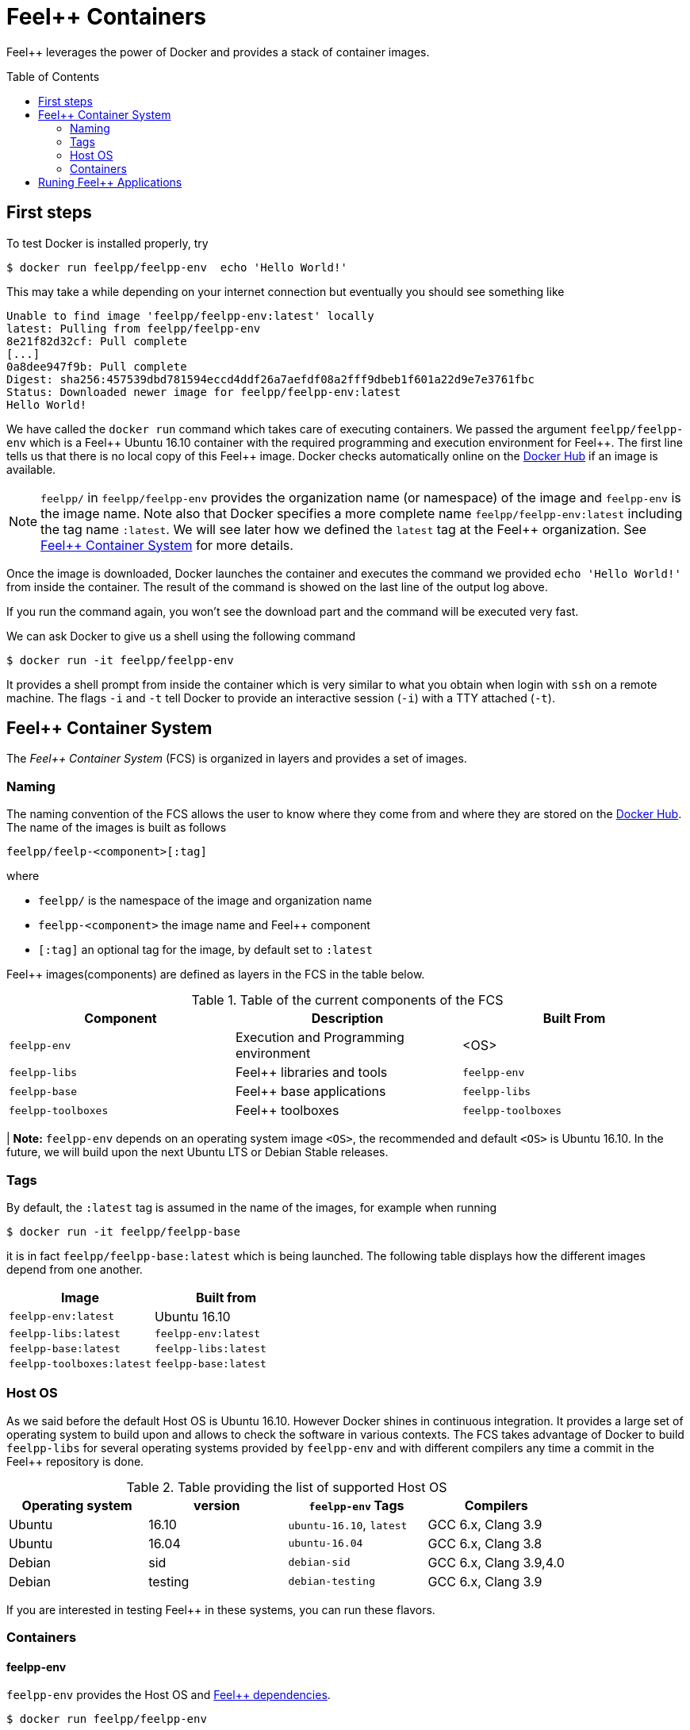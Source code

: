 Feel++ Containers
=================
:toc:
:toc-placement: macro
:toclevels: 2

Feel++ leverages the power of Docker and provides a stack of container images.

toc::[]



== First steps

To test Docker is installed properly, try
[source,bash]
----
$ docker run feelpp/feelpp-env  echo 'Hello World!'
----

This may take a while depending on your internet connection but eventually you should see something like

[source,txt]
----
Unable to find image 'feelpp/feelpp-env:latest' locally
latest: Pulling from feelpp/feelpp-env
8e21f82d32cf: Pull complete
[...]
0a8dee947f9b: Pull complete
Digest: sha256:457539dbd781594eccd4ddf26a7aefdf08a2fff9dbeb1f601a22d9e7e3761fbc
Status: Downloaded newer image for feelpp/feelpp-env:latest
Hello World!
----

We have called the `docker run` command which takes care of executing containers. We passed the argument `feelpp/feelpp-env` which is a Feel{plus}{plus} Ubuntu 16.10 container with the required programming and execution environment for Feel{plus}{plus}.
The first line tells us that there is no local copy of this Feel++ image. Docker checks automatically online on the link:http:://hub.docker.com[Docker Hub] if an image is available.

[NOTE]
======
`feelpp/` in `feelpp/feelpp-env` provides the organization name (or namespace) of the image and `feelpp-env` is the image name. Note also that Docker specifies a more complete name `feelpp/feelpp-env:latest` including the tag name `:latest`. We will see later how we defined the `latest` tag at the Feel++ organization. See <<FCS>> for more details.
======

Once the image is downloaded, Docker launches the container and executes the command we provided `echo 'Hello World!'` from inside the container. The result of the command is showed on the last line of the output log above.

If you run the command again, you won't see the download part and the command will be executed very fast.

We can ask Docker to give us a shell using the following command
[source,bash]
----
$ docker run -it feelpp/feelpp-env
----
It provides a shell prompt from inside the container which is very similar to what you obtain when login with `ssh` on a remote machine. The flags `-i` and `-t` tell Docker to provide an interactive session (`-i`) with a TTY attached (`-t`).

[[FCS]]
== Feel++ Container System

The _Feel++ Container System_ (FCS) is organized in layers and provides a set of images.

=== Naming

The naming convention of the FCS allows the user to know where they come from and where they are stored on the link:http://hub.docker.com[Docker Hub]. The name of the images is built as follows

[source,bash]
----
feelpp/feelp-<component>[:tag]
----

where

 * `feelpp/` is the namespace of the image and organization name
 * `feelpp-<component>` the image name and Feel++ component
 * `[:tag]` an optional tag for the image, by default set to `:latest`

Feel++ images(components) are defined as layers in the FCS in the table below.

.Table of the current components of the FCS
|===
| Component | Description | Built From

| `feelpp-env` | Execution and Programming environment | <OS>
| `feelpp-libs`  | Feel++ libraries and tools | `feelpp-env`
| `feelpp-base` | Feel++ base applications | `feelpp-libs`
| `feelpp-toolboxes` | Feel++ toolboxes   | `feelpp-toolboxes`

|===

| **Note:** `feelpp-env` depends on an operating system image `<OS>`, the recommended and default `<OS>` is Ubuntu 16.10. In the future, we will build upon the next Ubuntu LTS or Debian Stable releases.

=== Tags

By default, the `:latest` tag is assumed in the name of the images, for example when running
[source,bash]
----
$ docker run -it feelpp/feelpp-base
----
it is in fact `feelpp/feelpp-base:latest` which is being launched.
The following table displays how the different images depend from one another.

|===
| Image |  Built from

| `feelpp-env:latest` | Ubuntu 16.10
| `feelpp-libs:latest` | `feelpp-env:latest`
| `feelpp-base:latest` | `feelpp-libs:latest`
| `feelpp-toolboxes:latest` | `feelpp-base:latest`

|===

=== Host OS

As we said before the default Host OS is Ubuntu 16.10.
However Docker shines in continuous integration. It provides a large set of operating system to build upon and allows to check the software in various contexts. The FCS takes advantage of Docker to build  `feelpp-libs` for several operating systems provided by `feelpp-env` and with different compilers any time a commit in the Feel++ repository is done.

.Table providing the list of supported Host OS
|===
| Operating system | version | `feelpp-env` Tags | Compilers

| Ubuntu | 16.10 | `ubuntu-16.10`,  `latest` | GCC 6.x, Clang 3.9
| Ubuntu | 16.04 | `ubuntu-16.04` | GCC 6.x, Clang 3.8
| Debian | sid   | `debian-sid` | GCC 6.x, Clang 3.9,4.0
| Debian | testing | `debian-testing`| GCC 6.x, Clang 3.9

|===

If you are interested in testing Feel++ in these systems, you can run these flavors.

=== Containers

==== feelpp-env

`feelpp-env` provides the Host OS and  link:../01-installation/prerequisites.adoc[Feel++ dependencies].

[source,sh]
----
$ docker run feelpp/feelpp-env
----

==== feelpp-libs

`feelpp-libs` builds from `feelpp-env` and provides:

  . the Feel{plus}{plus} libraries
  . the link:../05-applications/Mesh/Partitioning/readme.adoc[Feel++ mesh partitioner]

[source,sh]
----
$ docker run feelpp/feelpp-libs
----

==== feelpp-base

`feelpp-base` builds from `feelpp-libs` and provides two basic applications:

 . `feelpp_qs_laplacian_*`: 2D and 3D laplacian problem
 . `feelpp_qs_stokes_*`: 2D and 3D stokes problem

[source,sh]
----
$ docker run feelpp/feelpp-base
----

==== feelpp-toolboxes

`feelpp-toolboxes` builds from `feelpp-base` and provides

[source,sh]
----
$ docker run feelpp/feelpp-toolboxes
----


== Runing Feel++ Applications

To run link:/Applications/readme.adoc[Feel{plus}{plus} main applications], you need first to create a directory where you will store the Feel{plus}{plus} simulation files. For example, type
[source,shell]
----
$ mkdir $HOME/feel
----
and then type the following docker command

[source,shell]
----
$ docker run -it -v $HOME/feel:/feel feelpp/feelpp-libs
----

The previous command will execute the latest `feelpp/apps` docker image in interactive mode in a terminal (`-ti`) and mount `$HOME/feel` in the directory `/feel` of the docker image.

Running the command `df` inside the Docker container launched by the previous command
[source,sh]
----
feelpp@4e7b485faf8e:~$ df
----
will get you this kind of output
[source,sh]
----
Filesystem     1K-blocks      Used Available Use% Mounted on
none           982046716 505681144 426457452  55% /
tmpfs          132020292         0 132020292   0% /dev
tmpfs          132020292         0 132020292   0% /sys/fs/cgroup
/dev/sda2      982046716 505681144 426457452  55% /feel
shm                65536         0     65536   0% /dev/shm
----
You see on the last but one line the directory `$HOME/feel` mounted on `/feel` in the Docker image.

IMPORTANT: Note that mouting a host sub-directory on `/feel` is mandatory. If you don't, the Feel++ applications will exit due to lack of permissions.
